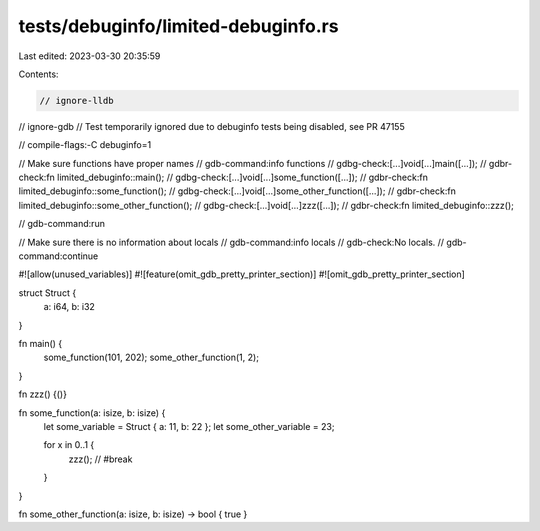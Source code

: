 tests/debuginfo/limited-debuginfo.rs
====================================

Last edited: 2023-03-30 20:35:59

Contents:

.. code-block:: rs

    // ignore-lldb
// ignore-gdb // Test temporarily ignored due to debuginfo tests being disabled, see PR 47155

// compile-flags:-C debuginfo=1

// Make sure functions have proper names
// gdb-command:info functions
// gdbg-check:[...]void[...]main([...]);
// gdbr-check:fn limited_debuginfo::main();
// gdbg-check:[...]void[...]some_function([...]);
// gdbr-check:fn limited_debuginfo::some_function();
// gdbg-check:[...]void[...]some_other_function([...]);
// gdbr-check:fn limited_debuginfo::some_other_function();
// gdbg-check:[...]void[...]zzz([...]);
// gdbr-check:fn limited_debuginfo::zzz();

// gdb-command:run

// Make sure there is no information about locals
// gdb-command:info locals
// gdb-check:No locals.
// gdb-command:continue


#![allow(unused_variables)]
#![feature(omit_gdb_pretty_printer_section)]
#![omit_gdb_pretty_printer_section]

struct Struct {
    a: i64,
    b: i32
}

fn main() {
    some_function(101, 202);
    some_other_function(1, 2);
}


fn zzz() {()}

fn some_function(a: isize, b: isize) {
    let some_variable = Struct { a: 11, b: 22 };
    let some_other_variable = 23;

    for x in 0..1 {
        zzz(); // #break
    }
}

fn some_other_function(a: isize, b: isize) -> bool { true }


